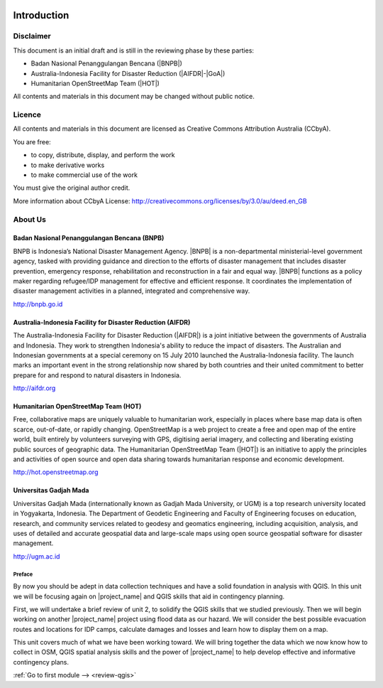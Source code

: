 .. image:: /static/training/intermediate/qgis-inasafe/image1.*

..  _int-qgis-introduction:

Introduction
============

Disclaimer
----------

This document is an initial draft and is still in the reviewing phase by these parties:

• Badan Nasional Penanggulangan Bencana (|BNPB|)
• Australia-Indonesia Facility for Disaster Reduction (|AIFDR|-|GoA|)
• Humanitarian OpenStreetMap Team (|HOT|)

All contents and materials in this document may be changed without public
notice.

Licence
-------

.. image:: /static/training/beginner/osm/image2.*

All contents and materials in this document are licensed as Creative Commons
Attribution Australia (CCbyA).

You are free:

- to copy, distribute, display, and perform the work
- to make derivative works
- to make commercial use of the work

You must give the original author credit.

More information about CCbyA License:
http://creativecommons.org/licenses/by/3.0/au/deed.en_GB

About Us
--------
Badan Nasional Penanggulangan Bencana (BNPB)
............................................

.. image:: /static/training/beginner/osm/image3.*

BNPB is Indonesia’s National Disaster Management Agency. |BNPB| is a
non-departmental ministerial-level government agency, tasked with providing
guidance and direction to the efforts of disaster management that includes
disaster prevention, emergency response, rehabilitation
and reconstruction in a fair and equal way. |BNPB|
functions as a policy maker regarding refugee/IDP
management for effective and efficient response.
It coordinates the implementation of disaster management activities in a
planned, integrated and comprehensive way.

http://bnpb.go.id

Australia-Indonesia Facility for Disaster Reduction (AIFDR)
...........................................................

.. image:: /static/training/beginner/osm/image4.*

The Australia-Indonesia Facility for Disaster Reduction (|AIFDR|) is a joint
initiative between the governments of Australia and Indonesia. They work to
strengthen Indonesia's ability to reduce the impact of disasters. The
Australian and Indonesian governments at a special ceremony on 15 July 2010
launched the Australia-Indonesia facility. The launch marks an important
event in the strong relationship now shared by both countries and their
united commitment to better prepare for and respond to natural disasters in
Indonesia.

http://aifdr.org

Humanitarian OpenStreetMap Team (HOT)
.....................................

.. image:: /static/training/beginner/osm/image5.*

Free, collaborative maps are uniquely valuable to humanitarian work,
especially in places where base map data is often scarce, out-of-date,
or rapidly changing. OpenStreetMap is a web project to create a free and
open map of the entire world, built entirely by volunteers surveying with
GPS, digitising aerial imagery, and collecting and liberating existing
public sources of geographic data. The Humanitarian OpenStreetMap Team (|HOT|)
is an initiative to apply the principles and activities of open source and
open data sharing towards humanitarian response and economic development.

http://hot.openstreetmap.org

Universitas Gadjah Mada
.......................

.. image:: /static/training/beginner/osm/ugm.*

Universitas Gadjah Mada (internationally known as Gadjah Mada University, or
UGM) is a top research university
located in Yogyakarta, Indonesia. The Department of Geodetic Engineering and 
Faculty of Engineering focuses on education, research, and community services 
related to geodesy and geomatics engineering, including acquisition, analysis, 
and uses of detailed and accurate geospatial data and large-scale maps using 
open source geospatial software for disaster management.

http://ugm.ac.id


Preface
*******

By now you should be adept in data collection techniques and have a solid
foundation in analysis with QGIS.
In this unit we will be focusing again on |project_name| and QGIS skills that
aid in contingency planning.

First, we will undertake a brief review of unit 2, to solidify
the QGIS skills that we studied previously.
Then we will begin working on another |project_name| project using flood data
as our hazard.
We will consider the best possible evacuation routes and locations for IDP
camps, calculate damages and losses and learn how to display them on a map.

This unit covers much of what we have been working toward.
We will bring together the data which we now know how to collect in
OSM, QGIS spatial analysis skills and the power of |project_name|
to help develop effective and informative contingency plans.


:ref:`Go to first module --> <review-qgis>`

